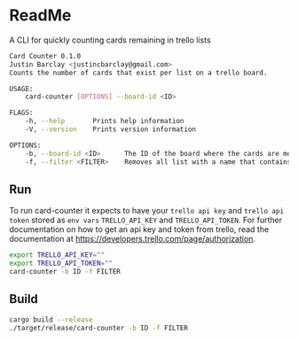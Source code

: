 * ReadMe
A CLI for quickly counting cards remaining in trello lists

#+BEGIN_SRC bash
Card Counter 0.1.0
Justin Barclay <justincbarclay@gmail.com>
Counts the number of cards that exist per list on a trello board.

USAGE:
    card-counter [OPTIONS] --board-id <ID>

FLAGS:
    -h, --help       Prints help information
    -V, --version    Prints version information

OPTIONS:
    -b, --board-id <ID>      The ID of the board where the cards are meant to be counted from.
    -f, --filter <FILTER>    Removes all list with a name that contains the substring FILTER
#+END_SRC
** Run
To run card-counter it expects to have your ~trello api key~ and ~trello api token~ stored as ~env vars~ ~TRELLO_API_KEY~ and ~TRELLO_API_TOKEN~. For further documentation on how to get an api key and token from trello, read the documentation at https://developers.trello.com/page/authorization.
#+BEGIN_SRC bash
export TRELLO_API_KEY=""
export TRELLO_API_TOKEN=""
card-counter -b ID -f FILTER
#+END_SRC

** Build
#+BEGIN_SRC bash
cargo build --release
./target/release/card-counter -b ID -f FILTER
#+END_SRC
